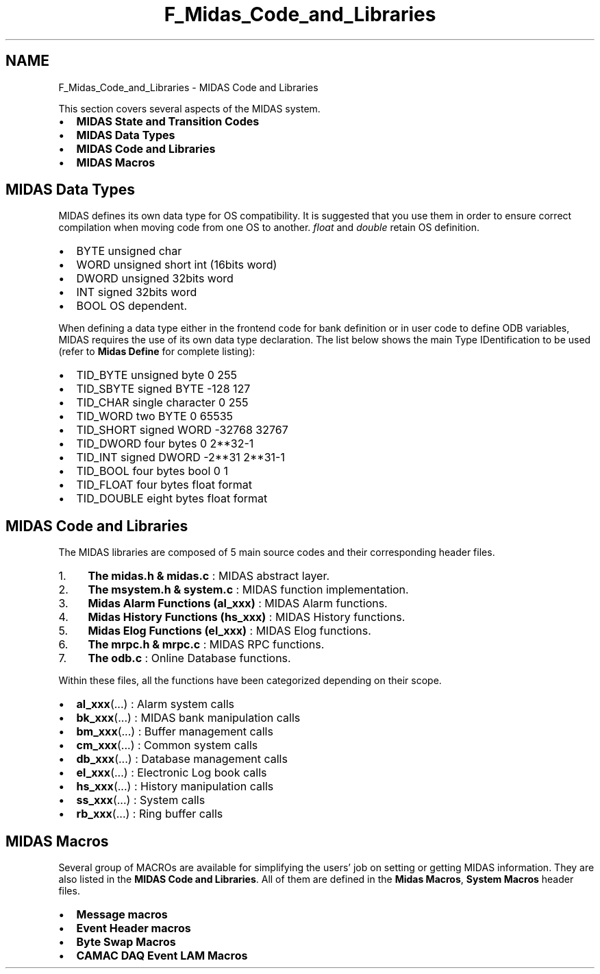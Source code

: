 .TH "F_Midas_Code_and_Libraries" 3 "31 May 2012" "Version 2.3.0-0" "Midas" \" -*- nroff -*-
.ad l
.nh
.SH NAME
F_Midas_Code_and_Libraries \- MIDAS Code and Libraries 
.PP

.br
.PP
This section covers several aspects of the MIDAS system.
.PP
.IP "\(bu" 2
\fBMIDAS State and Transition Codes\fP
.IP "\(bu" 2
\fBMIDAS Data Types\fP
.IP "\(bu" 2
\fBMIDAS Code and Libraries\fP
.IP "\(bu" 2
\fBMIDAS Macros\fP
.PP
.PP
  
.SH "MIDAS Data Types"
.PP
MIDAS defines its own data type for OS compatibility. It is suggested that you use them in order to ensure correct compilation when moving code from one OS to another. \fIfloat\fP and \fIdouble\fP retain OS definition.
.PP
.IP "\(bu" 2
BYTE unsigned char
.IP "\(bu" 2
WORD unsigned short int (16bits word)
.IP "\(bu" 2
DWORD unsigned 32bits word
.IP "\(bu" 2
INT signed 32bits word
.IP "\(bu" 2
BOOL OS dependent.
.PP
.PP
When defining a data type either in the frontend code for bank definition or in user code to define ODB variables, MIDAS requires the use of its own data type declaration. The list below shows the main Type IDentification to be used (refer to \fBMidas Define\fP for complete listing):
.PP
.IP "\(bu" 2
TID_BYTE unsigned byte 0 255
.IP "\(bu" 2
TID_SBYTE signed BYTE -128 127
.IP "\(bu" 2
TID_CHAR single character 0 255
.IP "\(bu" 2
TID_WORD two BYTE 0 65535
.IP "\(bu" 2
TID_SHORT signed WORD -32768 32767
.IP "\(bu" 2
TID_DWORD four bytes 0 2**32-1
.IP "\(bu" 2
TID_INT signed DWORD -2**31 2**31-1
.IP "\(bu" 2
TID_BOOL four bytes bool 0 1
.IP "\(bu" 2
TID_FLOAT four bytes float format
.IP "\(bu" 2
TID_DOUBLE eight bytes float format
.PP
.PP
.PP
.PP
.PP
 
.SH "MIDAS Code and Libraries"
.PP
The MIDAS libraries are composed of 5 main source codes and their corresponding header files.
.PP
.IP "1." 4
\fBThe midas.h & midas.c\fP : MIDAS abstract layer.
.IP "2." 4
\fBThe msystem.h & system.c\fP : MIDAS function implementation.
.IP "3." 4
\fBMidas Alarm Functions (al_xxx)\fP : MIDAS Alarm functions.
.IP "4." 4
\fBMidas History Functions (hs_xxx)\fP : MIDAS History functions.
.IP "5." 4
\fBMidas Elog Functions (el_xxx)\fP : MIDAS Elog functions.
.IP "6." 4
\fBThe mrpc.h & mrpc.c\fP : MIDAS RPC functions.
.IP "7." 4
\fBThe odb.c\fP : Online Database functions.
.PP
.PP
Within these files, all the functions have been categorized depending on their scope.
.PP
.IP "\(bu" 2
\fBal_xxx\fP(...) : Alarm system calls
.IP "\(bu" 2
\fBbk_xxx\fP(...) : MIDAS bank manipulation calls
.IP "\(bu" 2
\fBbm_xxx\fP(...) : Buffer management calls
.IP "\(bu" 2
\fBcm_xxx\fP(...) : Common system calls
.IP "\(bu" 2
\fBdb_xxx\fP(...) : Database management calls
.IP "\(bu" 2
\fBel_xxx\fP(...) : Electronic Log book calls
.IP "\(bu" 2
\fBhs_xxx\fP(...) : History manipulation calls
.IP "\(bu" 2
\fBss_xxx\fP(...) : System calls
.IP "\(bu" 2
\fBrb_xxx\fP(...) : Ring buffer calls
.PP
.PP
 
.PP
 
.SH "MIDAS Macros"
.PP
Several group of MACROs are available for simplifying the users' job on setting or getting MIDAS information. They are also listed in the \fBMIDAS Code and Libraries\fP. All of them are defined in the \fBMidas Macros\fP, \fBSystem Macros\fP header files.
.PP
.IP "\(bu" 2
\fBMessage macros\fP
.IP "\(bu" 2
\fBEvent Header macros\fP
.IP "\(bu" 2
\fBByte Swap Macros\fP
.IP "\(bu" 2
\fBCAMAC DAQ Event LAM Macros\fP
.PP
.PP
.PP
.PP

.br
 
